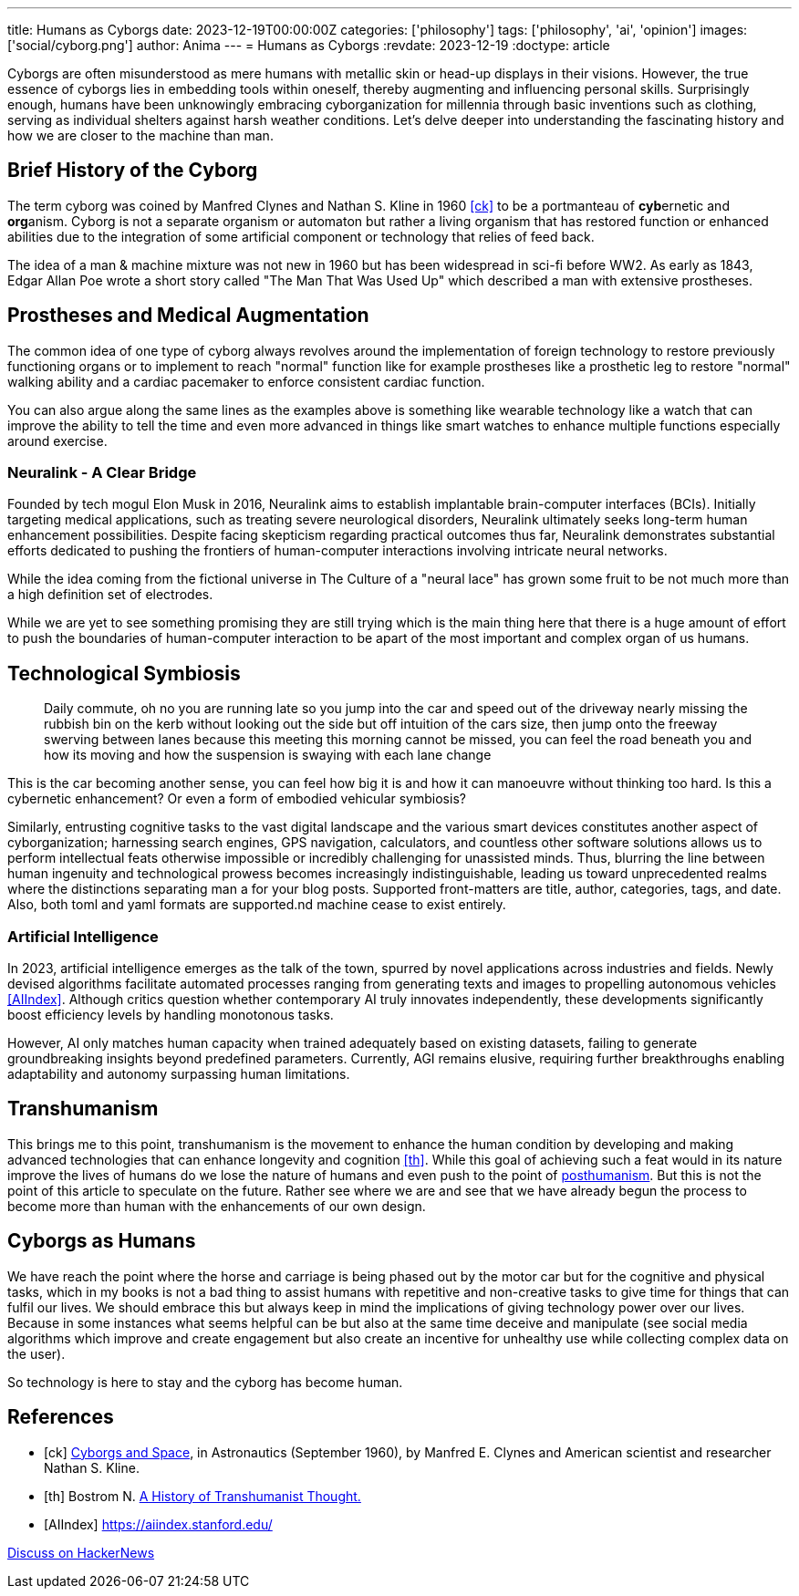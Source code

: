 ---
title: Humans as Cyborgs
date: 2023-12-19T00:00:00Z
categories: ['philosophy']
tags: ['philosophy', 'ai', 'opinion']
images: ['social/cyborg.png']
author: Anima
---
= Humans as Cyborgs
:revdate: 2023-12-19
:doctype: article

Cyborgs are often misunderstood as mere humans with metallic skin or head-up displays in their visions. However, the true essence of cyborgs lies in embedding tools within oneself, thereby augmenting and influencing personal skills. Surprisingly enough, humans have been unknowingly embracing cyborganization for millennia through basic inventions such as clothing, serving as individual shelters against harsh weather conditions. Let's delve deeper into understanding the fascinating history and how we are closer to the machine than man.

== Brief History of the Cyborg

The term cyborg was coined by Manfred Clynes and Nathan S. Kline in 1960 <<ck>> 
to be a portmanteau of **cyb**ernetic and **org**anism.
Cyborg is not a separate organism or automaton but rather a living organism that has restored function or enhanced abilities due to the integration of some artificial component or technology that relies of feed back.

The idea of a man & machine mixture was not new in 1960 but has been widespread in sci-fi before WW2. As early as 1843, Edgar Allan Poe wrote a short story called "The Man That Was Used Up" which described a man with extensive prostheses.

== Prostheses and Medical Augmentation

The common idea of one type of cyborg always revolves around the implementation of foreign technology to restore previously functioning organs or to implement to reach "normal" function like for example prostheses like a prosthetic leg to restore "normal" walking ability and a cardiac pacemaker to enforce consistent cardiac function.

You can also argue along the same lines as the examples above is something like wearable technology like a watch that can improve the ability to tell the time and even more advanced in things like smart watches to enhance multiple functions especially around exercise.

=== Neuralink - A Clear Bridge

Founded by tech mogul Elon Musk in 2016, Neuralink aims to establish implantable brain-computer interfaces (BCIs). Initially targeting medical applications, such as treating severe neurological disorders, Neuralink ultimately seeks long-term human enhancement possibilities. Despite facing skepticism regarding practical outcomes thus far, Neuralink demonstrates substantial efforts dedicated to pushing the frontiers of human-computer interactions involving intricate neural networks.

While the idea coming from the fictional universe in The Culture of a "neural lace" has grown some fruit to be not much more than a high definition set of electrodes.

While we are yet to see something promising they are still trying which is the main thing here that there is a huge amount of effort to push the boundaries of human-computer interaction to be apart of the most important and complex organ of us humans. 

== Technological Symbiosis

> Daily commute, oh no you are running late so you jump into the car and speed out of the driveway nearly missing the rubbish bin on the kerb without looking out the side but off intuition of the cars size, then jump onto the freeway swerving between lanes because this meeting this morning cannot be missed, you can feel the road beneath you and how its moving and how the suspension is swaying with each lane change  

This is the car becoming another sense, you can feel how big it is and how it can manoeuvre without thinking too hard. Is this a cybernetic enhancement? 
Or even a form of embodied vehicular symbiosis?

Similarly, entrusting cognitive tasks to the vast digital landscape and the various smart devices constitutes another aspect of cyborganization; harnessing search engines, GPS navigation, calculators, and countless other software solutions allows us to perform intellectual feats otherwise impossible or incredibly challenging for unassisted minds. Thus, blurring the line between human ingenuity and technological prowess becomes increasingly indistinguishable, leading us toward unprecedented realms where the distinctions separating man a for your blog posts. Supported front-matters are title, author, categories, tags, and date. Also, both toml and yaml formats are supported.nd machine cease to exist entirely.

=== Artificial Intelligence

In 2023, artificial intelligence emerges as the talk of the town, spurred by novel applications across industries and fields. Newly devised algorithms facilitate automated processes ranging from generating texts and images to propelling autonomous vehicles <<AIIndex>>. Although critics question whether contemporary AI truly innovates independently, these developments significantly boost efficiency levels by handling monotonous tasks.

However, AI only matches human capacity when trained adequately based on existing datasets, failing to generate groundbreaking insights beyond predefined parameters. Currently, AGI remains elusive, requiring further breakthroughs enabling adaptability and autonomy surpassing human limitations.

== Transhumanism

This brings me to this point, transhumanism is the movement to enhance the human condition by developing and making advanced technologies that can enhance longevity and cognition <<th>>. While this goal of achieving such a feat would in its nature improve the lives of humans do we lose the nature of humans and even push to the point of https://en.wikipedia.org/wiki/Posthumanism[posthumanism]. But this is not the point of this article to speculate on the future. Rather see where we are and see that we have already begun the process to become more than human with the enhancements of our own design.


== Cyborgs as Humans

We have reach the point where the horse and carriage is being phased out by the motor car but for the cognitive and physical tasks, which in my books is not a bad thing to assist humans with repetitive and non-creative tasks to give time for things that can fulfil our lives. We should embrace this but always keep in mind the implications of giving technology power over our lives. Because in some instances what seems helpful can be but also at the same time deceive and manipulate (see social media algorithms which improve and create engagement but also create an incentive for unhealthy use while collecting complex data on the user).

So technology is here to stay and the cyborg has become human.

[bibliography]
== References

* [[[ck]]] http://web.mit.edu/digitalapollo/Documents/Chapter1/cyborgs.pdf[Cyborgs and Space], in Astronautics (September 1960), by Manfred E. Clynes and American scientist and researcher Nathan S. Kline.
* [[[th]]] Bostrom N. https://nickbostrom.com/papers/history.pdf[A History of Transhumanist Thought.]
* [[[AIIndex]]] https://aiindex.stanford.edu/

https://news.ycombinator.com/item?id=38694237[Discuss on HackerNews]

